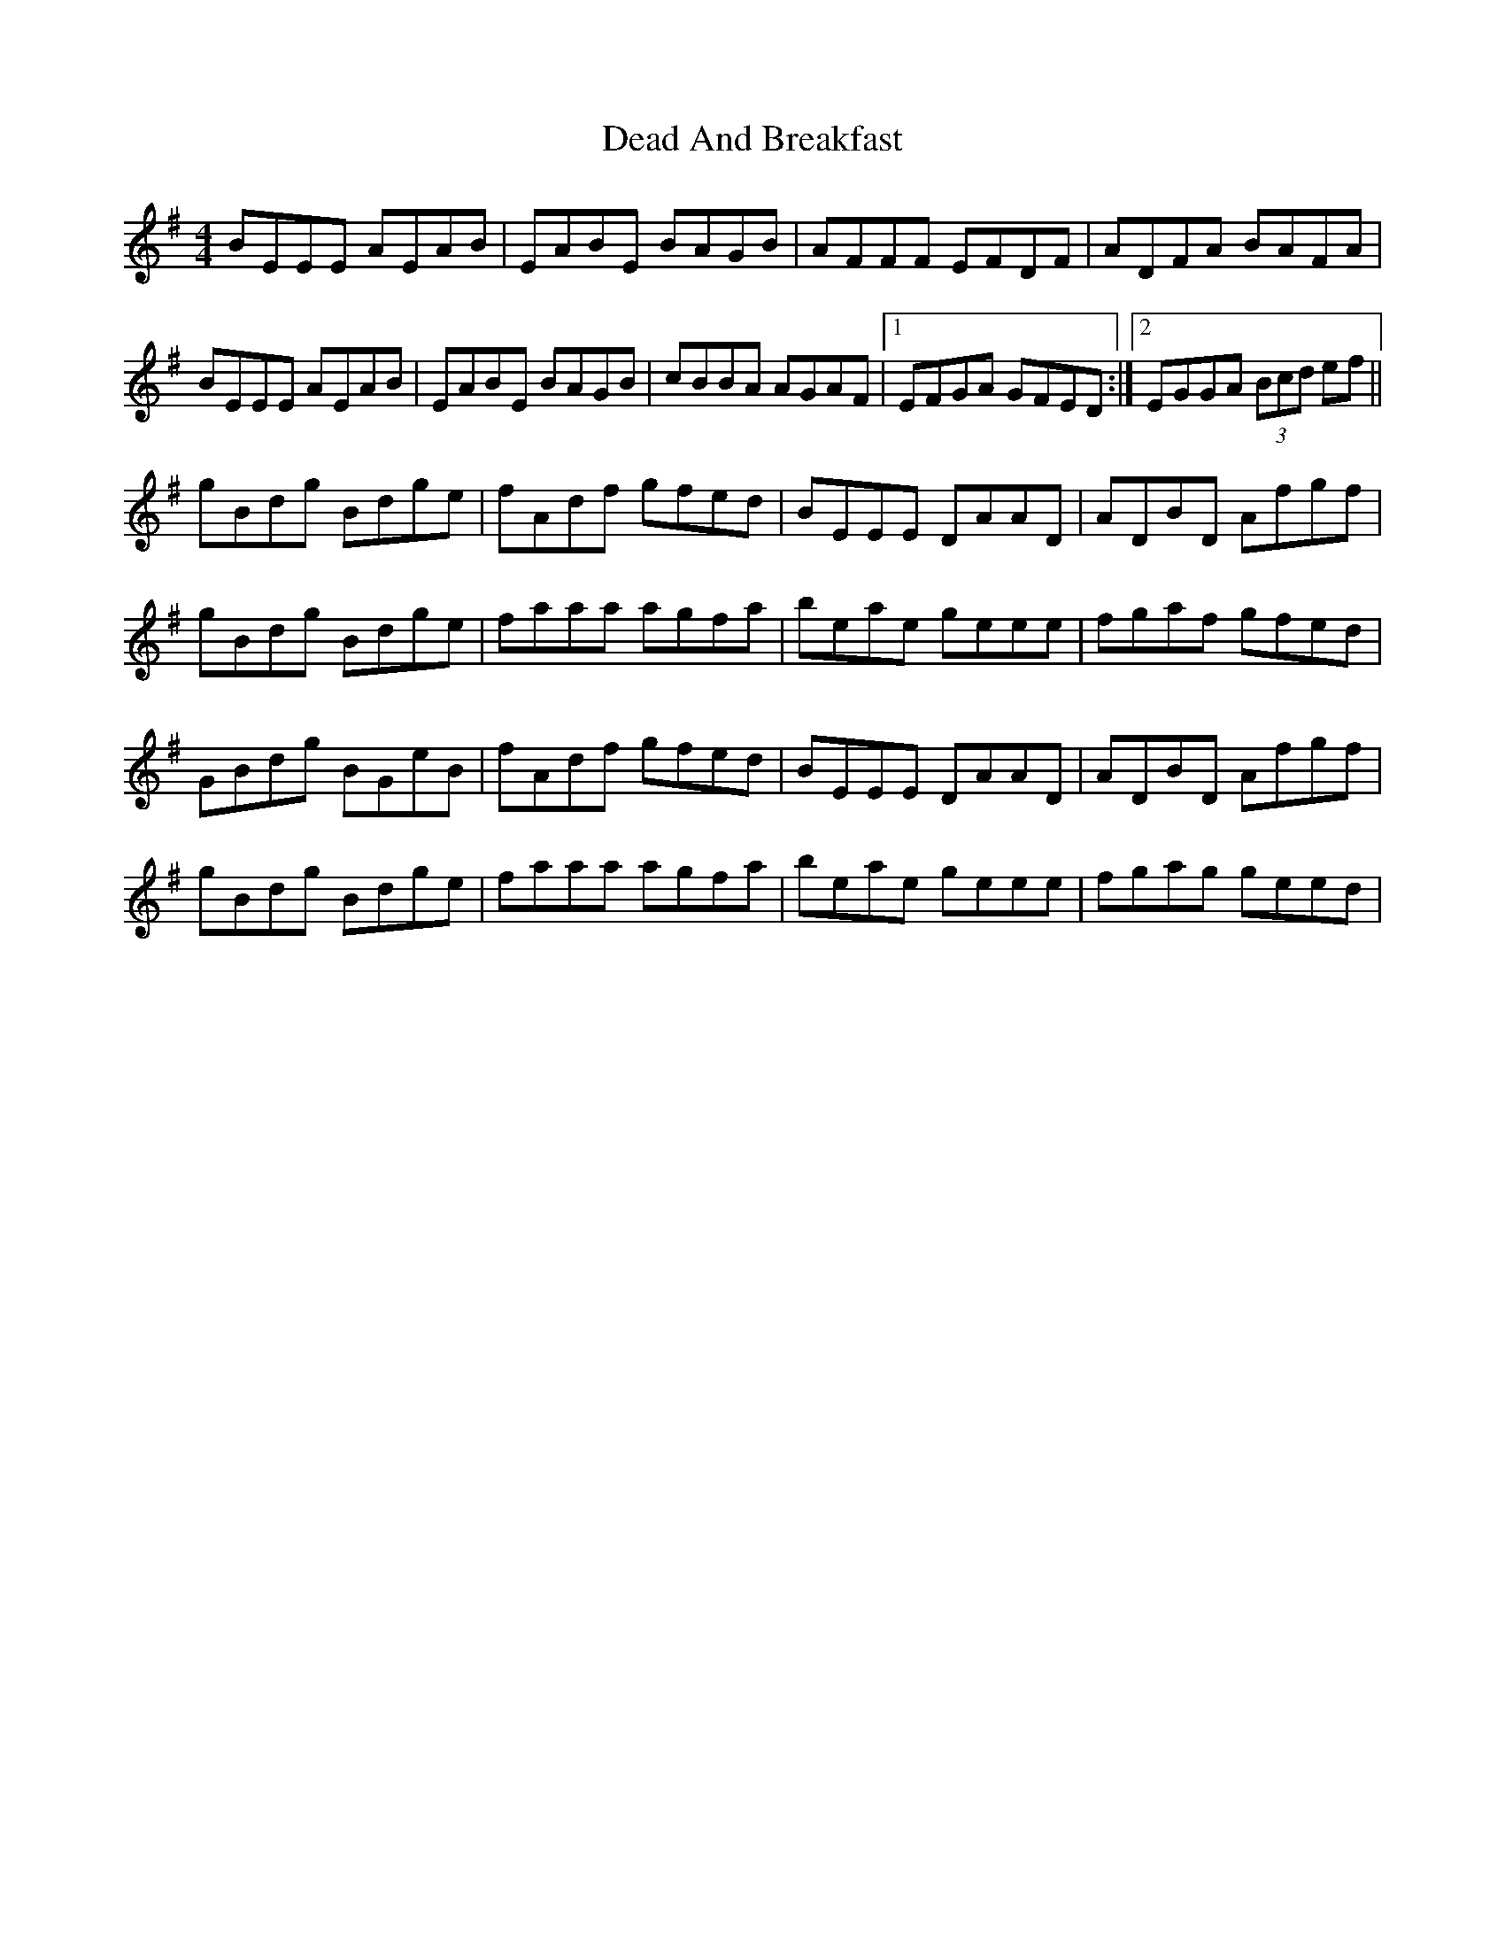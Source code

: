 X: 9667
T: Dead And Breakfast
R: reel
M: 4/4
K: Eminor
BEEE AEAB|EABE BAGB|AFFF EFDF|ADFA BAFA|
BEEE AEAB|EABE BAGB|cBBA AGAF|1 EFGA GFED:|2 EGGA (3Bcd ef||
gBdg Bdge|fAdf gfed|BEEE DAAD|ADBD Afgf|
gBdg Bdge|faaa agfa|beae geee|fgaf gfed|
GBdg BGeB|fAdf gfed|BEEE DAAD|ADBD Afgf|
gBdg Bdge|faaa agfa|beae geee|fgag geed|

